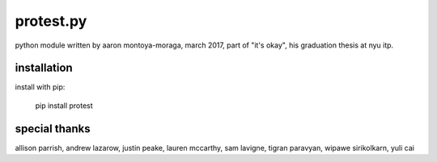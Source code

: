 protest.py
==========

python module written by aaron montoya-moraga, march 2017, part of "it's okay", his graduation thesis at nyu itp.

installation
------------

install with pip:

  pip install protest

special thanks
--------------

allison parrish, andrew lazarow, justin peake, lauren mccarthy, sam lavigne, tigran paravyan, wipawe sirikolkarn, yuli cai
